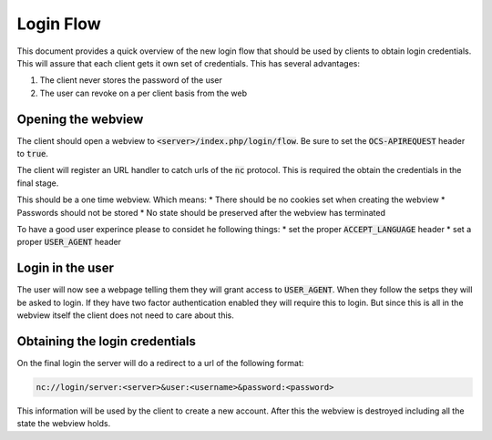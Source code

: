 .. _loginflowindex:

==========
Login Flow
==========

This document provides a quick overview of the new login flow that should be used by clients to obtain
login credentials. This will assure that each client gets it own set of credentials. This has several advantages:

1. The client never stores the password of the user
2. The user can revoke on a per client basis from the web

Opening the webview
-------------------

The client should open a webview to :code:`<server>/index.php/login/flow`. Be sure to set the :code:`OCS-APIREQUEST`
header to :code:`true`.

The client will register an URL handler to catch urls of the :code:`nc` protocol. This is required the obtain the
credentials in the final stage.

This should be a one time webview. Which means:
* There should be no cookies set when creating the webview
* Passwords should not be stored
* No state should be preserved after the webview has terminated

To have a good user experince please to considet he following things:
* set the proper :code:`ACCEPT_LANGUAGE` header
* set a proper :code:`USER_AGENT` header


Login in the user
-----------------

The user will now see a webpage telling them they will grant access to :code:`USER_AGENT`. When they follow the setps
they will be asked to login. If they have two factor authentication enabled they will require this to login. But since
this is all in the webview itself the client does not need to care about this.


Obtaining the login credentials
-------------------------------

On the final login the server will do a redirect to a url of the following format:

.. code::

	nc://login/server:<server>&user:<username>&password:<password>


This information will be used by the client to create a new account.
After this the webview is destroyed including all the state the webview holds.
